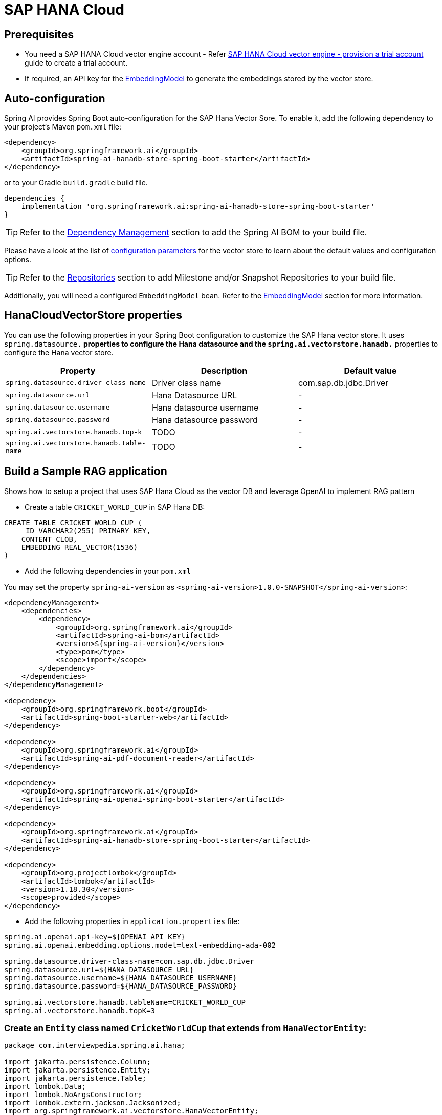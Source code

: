 = SAP HANA Cloud

== Prerequisites

* You need a SAP HANA Cloud vector engine account - Refer xref:api/vectordbs/hanadb-provision-a-trial-account.adoc[SAP HANA Cloud vector engine - provision a trial account] guide to create a trial account.
* If required, an API key for the xref:api/embeddings.adoc#available-implementations[EmbeddingModel] to generate the embeddings stored by the vector store.


== Auto-configuration

Spring AI provides Spring Boot auto-configuration for the SAP Hana Vector Sore.
To enable it, add the following dependency to your project's Maven `pom.xml` file:

[source, xml]
----
<dependency>
    <groupId>org.springframework.ai</groupId>
    <artifactId>spring-ai-hanadb-store-spring-boot-starter</artifactId>
</dependency>
----

or to your Gradle `build.gradle` build file.

[source,groovy]
----
dependencies {
    implementation 'org.springframework.ai:spring-ai-hanadb-store-spring-boot-starter'
}
----

TIP: Refer to the xref:getting-started.adoc#dependency-management[Dependency Management] section to add the Spring AI BOM to your build file.

Please have a look at the list of xref:#_hanacloudvectorstore_properties[configuration parameters] for the vector store to learn about the default values and configuration options.

TIP: Refer to the xref:getting-started.adoc#repositories[Repositories] section to add Milestone and/or Snapshot Repositories to your build file.

Additionally, you will need a configured `EmbeddingModel` bean. Refer to the xref:api/embeddings.adoc#available-implementations[EmbeddingModel] section for more information.

== HanaCloudVectorStore properties

You can use the following properties in your Spring Boot configuration to customize the SAP Hana vector store.
It uses `spring.datasource.*` properties to configure the Hana datasource and the `spring.ai.vectorstore.hanadb.*` properties to configure the Hana vector store.

|===
|Property| Description | Default value

|`spring.datasource.driver-class-name` | Driver class name | com.sap.db.jdbc.Driver
|`spring.datasource.url` | Hana Datasource URL | -
|`spring.datasource.username` | Hana datasource username | -
|`spring.datasource.password` | Hana datasource password | -
|`spring.ai.vectorstore.hanadb.top-k`| TODO | -
|`spring.ai.vectorstore.hanadb.table-name`| TODO | -

|===


== Build a Sample RAG application

Shows how to setup a project that uses SAP Hana Cloud as the vector DB and leverage OpenAI to implement RAG pattern

* Create a table `CRICKET_WORLD_CUP` in SAP Hana DB:
[sql]
----
CREATE TABLE CRICKET_WORLD_CUP (
    _ID VARCHAR2(255) PRIMARY KEY,
    CONTENT CLOB,
    EMBEDDING REAL_VECTOR(1536)
)
----

* Add the following dependencies in your `pom.xml`

You may set the property `spring-ai-version` as `<spring-ai-version>1.0.0-SNAPSHOT</spring-ai-version>`:
[source,xml]
----

<dependencyManagement>
    <dependencies>
        <dependency>
            <groupId>org.springframework.ai</groupId>
            <artifactId>spring-ai-bom</artifactId>
            <version>${spring-ai-version}</version>
            <type>pom</type>
            <scope>import</scope>
        </dependency>
    </dependencies>
</dependencyManagement>

<dependency>
    <groupId>org.springframework.boot</groupId>
    <artifactId>spring-boot-starter-web</artifactId>
</dependency>

<dependency>
    <groupId>org.springframework.ai</groupId>
    <artifactId>spring-ai-pdf-document-reader</artifactId>
</dependency>

<dependency>
    <groupId>org.springframework.ai</groupId>
    <artifactId>spring-ai-openai-spring-boot-starter</artifactId>
</dependency>

<dependency>
    <groupId>org.springframework.ai</groupId>
    <artifactId>spring-ai-hanadb-store-spring-boot-starter</artifactId>
</dependency>

<dependency>
    <groupId>org.projectlombok</groupId>
    <artifactId>lombok</artifactId>
    <version>1.18.30</version>
    <scope>provided</scope>
</dependency>
----

* Add the following properties in `application.properties` file:

[yml]
----
spring.ai.openai.api-key=${OPENAI_API_KEY}
spring.ai.openai.embedding.options.model=text-embedding-ada-002

spring.datasource.driver-class-name=com.sap.db.jdbc.Driver
spring.datasource.url=${HANA_DATASOURCE_URL}
spring.datasource.username=${HANA_DATASOURCE_USERNAME}
spring.datasource.password=${HANA_DATASOURCE_PASSWORD}

spring.ai.vectorstore.hanadb.tableName=CRICKET_WORLD_CUP
spring.ai.vectorstore.hanadb.topK=3
----

=== Create an `Entity` class named `CricketWorldCup` that extends from `HanaVectorEntity`:
[source,java]
----
package com.interviewpedia.spring.ai.hana;

import jakarta.persistence.Column;
import jakarta.persistence.Entity;
import jakarta.persistence.Table;
import lombok.Data;
import lombok.NoArgsConstructor;
import lombok.extern.jackson.Jacksonized;
import org.springframework.ai.vectorstore.HanaVectorEntity;

@Entity
@Table(name = "CRICKET_WORLD_CUP")
@Data
@Jacksonized
@NoArgsConstructor
public class CricketWorldCup extends HanaVectorEntity {
    @Column(name = "content")
    private String content;
}

----

* Create a `Repository` named `CricketWorldCupRepository` that implements `HanaVectorRepository` interface:

[source,java]
----
package com.interviewpedia.spring.ai.hana;

import jakarta.persistence.EntityManager;
import jakarta.persistence.PersistenceContext;
import jakarta.transaction.Transactional;
import org.springframework.ai.vectorstore.HanaVectorRepository;
import org.springframework.stereotype.Repository;

import java.util.List;

@Repository
public class CricketWorldCupRepository implements HanaVectorRepository<CricketWorldCup> {
    @PersistenceContext
    private EntityManager entityManager;

    @Override
    @Transactional
    public void save(String tableName, String id, String embedding, String content) {
        String sql = String.format("""
                INSERT INTO %s (_ID, EMBEDDING, CONTENT)
                VALUES(:_id, TO_REAL_VECTOR(:embedding), :content)
                """, tableName);

        entityManager.createNativeQuery(sql)
                .setParameter("_id", id)
                .setParameter("embedding", embedding)
                .setParameter("content", content)
                .executeUpdate();
    }

    @Override
    @Transactional
    public int deleteEmbeddingsById(String tableName, List<String> idList) {
        String sql = String.format("""
                DELETE FROM %s WHERE _ID IN (:ids)
                """, tableName);

        return entityManager.createNativeQuery(sql)
                .setParameter("ids", idList)
                .executeUpdate();
    }

    @Override
    @Transactional
    public int deleteAllEmbeddings(String tableName) {
        String sql = String.format("""
                DELETE FROM %s
                """, tableName);

        return entityManager.createNativeQuery(sql).executeUpdate();
    }

    @Override
    public List<CricketWorldCup> cosineSimilaritySearch(String tableName, int topK, String queryEmbedding) {
        String sql = String.format("""
                SELECT TOP :topK * FROM %s
                ORDER BY COSINE_SIMILARITY(EMBEDDING, TO_REAL_VECTOR(:queryEmbedding)) DESC
                """, tableName);

        return entityManager.createNativeQuery(sql, CricketWorldCup.class)
                .setParameter("topK", topK)
                .setParameter("queryEmbedding", queryEmbedding)
                .getResultList();
    }
}
----

* Now, create a REST Controller class `CricketWorldCupHanaController`, and autowire `ChatModel` and `VectorStore` as dependencies
In this controller class, create the following REST endpoints:

    - `/ai/hana-vector-store/cricket-world-cup/purge-embeddings` - to purge all the embeddings from the Vector Store
    - `/ai/hana-vector-store/cricket-world-cup/upload` - to upload the Cricket_World_Cup.pdf so that its data gets stored in SAP Hana Cloud Vector DB as embeddings
    - `/ai/hana-vector-store/cricket-world-cup` - to implement `RAG` using link:https://help.sap.com/docs/hana-cloud-database/sap-hana-cloud-sap-hana-database-vector-engine-guide/vectors-vector-embeddings-and-metrics[Cosine_Similarity in SAP Hana DB]

[source,java]
----
package com.interviewpedia.spring.ai.hana;

import lombok.extern.slf4j.Slf4j;
import org.springframework.ai.chat.model.ChatModel;
import org.springframework.ai.chat.messages.UserMessage;
import org.springframework.ai.chat.prompt.Prompt;
import org.springframework.ai.chat.prompt.SystemPromptTemplate;
import org.springframework.ai.document.Document;
import org.springframework.ai.reader.pdf.PagePdfDocumentReader;
import org.springframework.ai.transformer.splitter.TokenTextSplitter;
import org.springframework.ai.vectorstore.HanaCloudVectorStore;
import org.springframework.ai.vectorstore.VectorStore;
import org.springframework.beans.factory.annotation.Autowired;
import org.springframework.core.io.Resource;
import org.springframework.http.ResponseEntity;
import org.springframework.web.bind.annotation.GetMapping;
import org.springframework.web.bind.annotation.PostMapping;
import org.springframework.web.bind.annotation.RequestParam;
import org.springframework.web.bind.annotation.RestController;
import org.springframework.web.multipart.MultipartFile;

import java.io.IOException;
import java.util.List;
import java.util.Map;
import java.util.function.Function;
import java.util.function.Supplier;
import java.util.stream.Collectors;

@RestController
@Slf4j
public class CricketWorldCupHanaController {
    private final VectorStore hanaCloudVectorStore;
    private final ChatModel chatModel;

    @Autowired
    public CricketWorldCupHanaController(ChatModel chatModel, VectorStore hanaCloudVectorStore) {
        this.chatModel = chatModel;
        this.hanaCloudVectorStore = hanaCloudVectorStore;
    }

    @PostMapping("/ai/hana-vector-store/cricket-world-cup/purge-embeddings")
    public ResponseEntity<String> purgeEmbeddings() {
        int deleteCount = ((HanaCloudVectorStore) this.hanaCloudVectorStore).purgeEmbeddings();
        log.info("{} embeddings purged from CRICKET_WORLD_CUP table in Hana DB", deleteCount);
        return ResponseEntity.ok().body(String.format("%d embeddings purged from CRICKET_WORLD_CUP table in Hana DB", deleteCount));
    }

    @PostMapping("/ai/hana-vector-store/cricket-world-cup/upload")
    public ResponseEntity<String> handleFileUpload(@RequestParam("pdf") MultipartFile file) throws IOException {
        Resource pdf = file.getResource();
        Supplier<List<Document>> reader = new PagePdfDocumentReader(pdf);
        Function<List<Document>, List<Document>> splitter = new TokenTextSplitter();
        List<Document> documents = splitter.apply(reader.get());
        log.info("{} documents created from pdf file: {}", documents.size(), pdf.getFilename());
        hanaCloudVectorStore.accept(documents);
        return ResponseEntity.ok().body(String.format("%d documents created from pdf file: %s",
                documents.size(), pdf.getFilename()));
    }

    @GetMapping("/ai/hana-vector-store/cricket-world-cup")
    public Map<String, String> hanaVectorStoreSearch(@RequestParam(value = "message") String message) {
        var documents = this.hanaCloudVectorStore.similaritySearch(message);
        var inlined = documents.stream().map(Document::getContent).collect(Collectors.joining(System.lineSeparator()));
        var similarDocsMessage = new SystemPromptTemplate("Based on the following: {documents}")
                .createMessage(Map.of("documents", inlined));

        var userMessage = new UserMessage(message);
        Prompt prompt = new Prompt(List.of(similarDocsMessage, userMessage));
        String generation = chatModel.call(prompt).getResult().getOutput().getContent();
        log.info("Generation: {}", generation);
        return Map.of("generation", generation);
    }
}
----


* Use a `contextual` pdf file from wikipedia

Go to link:https://en.wikipedia.org/wiki/Cricket_World_Cup[wikipedia] and link:https://en.wikipedia.org/w/index.php?title=Special:DownloadAsPdf&page=Cricket_World_Cup&action=show-download-screen[download] `Cricket World Cup` page as a PDF file.

image::hanadb/wikipedia.png[width=800]

Upload this PDF file using the file-upload REST endpoint that we created in the previous step.
